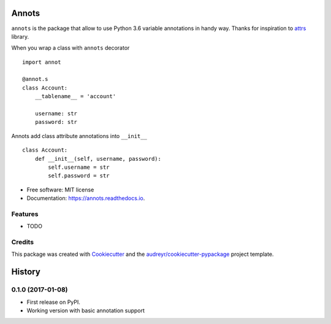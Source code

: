 ===============================
Annots
===============================


.. image:: https://img.shields.io/pypi/v/annots.svg
        :target: https://pypi.python.org/pypi/annots

.. image:: https://img.shields.io/travis/infernion/annots.svg
        :target: https://travis-ci.org/infernion/annots

.. image:: https://readthedocs.org/projects/annots/badge/?version=latest
        :target: https://annots.readthedocs.io/en/latest/?badge=latest
        :alt: Documentation Status

.. image:: https://pyup.io/repos/github/infernion/annots/shield.svg
     :target: https://pyup.io/repos/github/infernion/annots/
     :alt: Updates


``annots`` is the package that allow to use Python 3.6 variable annotations in handy way. Thanks for inspiration to attrs_ library.


When you wrap a class with ``annots`` decorator ::

        import annot

        @annot.s
        class Account:
            __tablename__ = 'account'

            username: str
            password: str


Annots add class attribute annotations into ``__init__`` ::

        class Account:
            def __init__(self, username, password):
                self.username = str
                self.password = str


* Free software: MIT license
* Documentation: https://annots.readthedocs.io.


Features
--------

* TODO

Credits
---------

This package was created with Cookiecutter_ and the `audreyr/cookiecutter-pypackage`_ project template.

.. _attrs: https://github.com/hynek/attrs
.. _Cookiecutter: https://github.com/audreyr/cookiecutter
.. _`audreyr/cookiecutter-pypackage`: https://github.com/audreyr/cookiecutter-pypackage



=======
History
=======

0.1.0 (2017-01-08)
------------------

* First release on PyPI.
* Working version with basic annotation support


